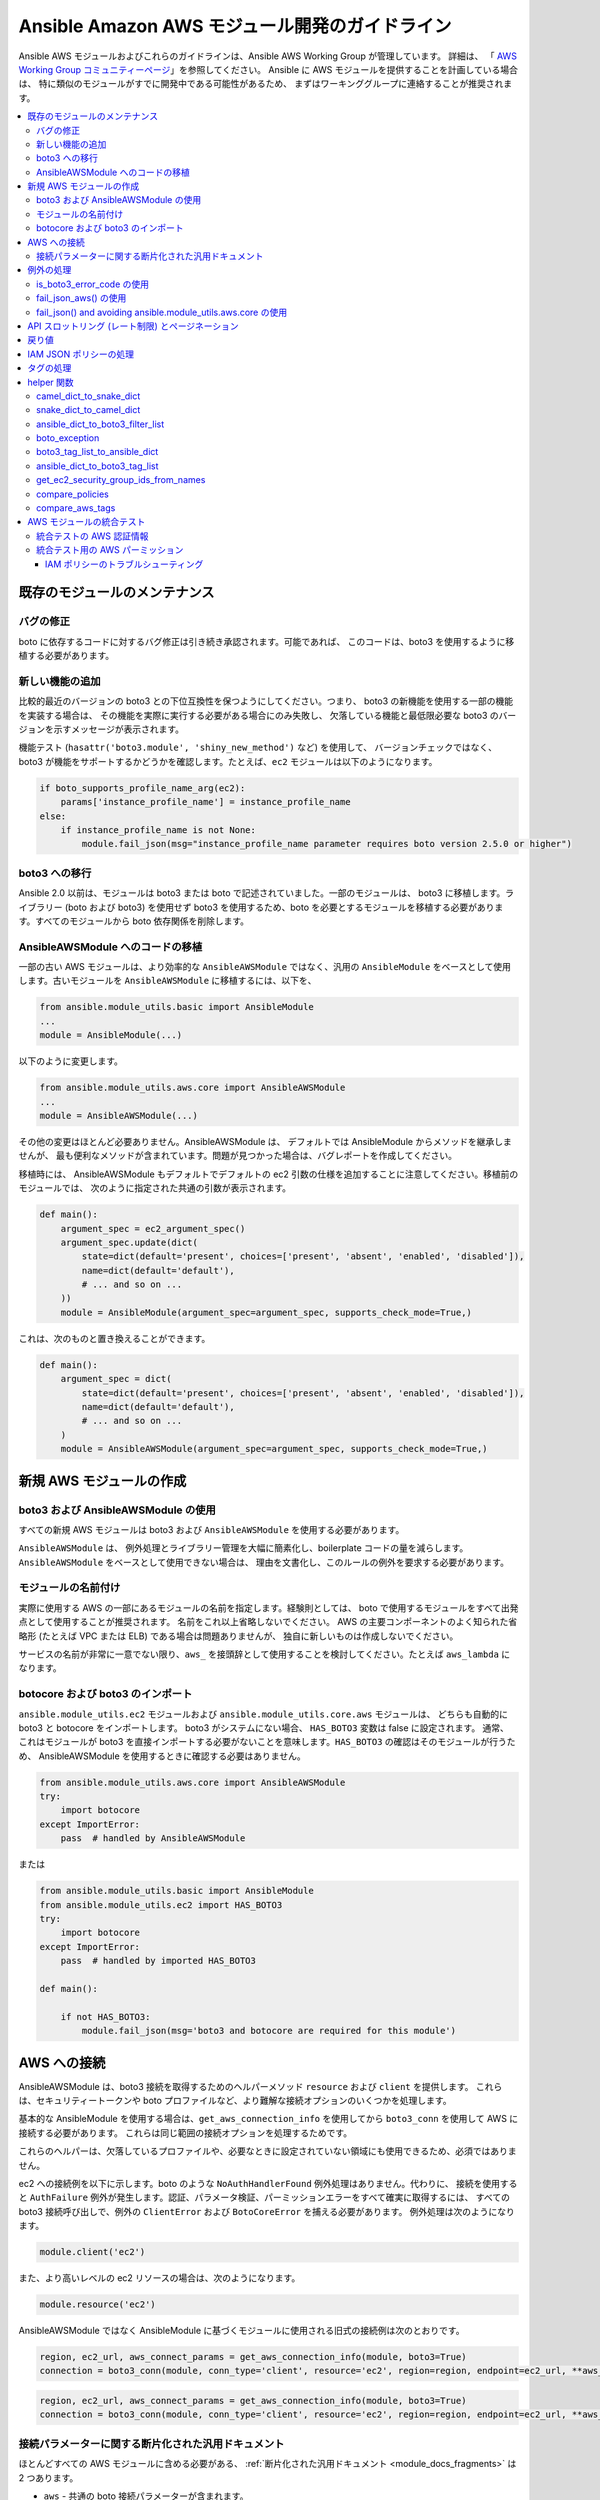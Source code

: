.. _AWS_module_development:

****************************************************
Ansible Amazon AWS モジュール開発のガイドライン
****************************************************

Ansible AWS モジュールおよびこれらのガイドラインは、Ansible AWS Working Group が管理しています。 詳細は、
「
`AWS Working Group コミュニティーページ <https://github.com/ansible/community/wiki/aws>`_」を参照してください。
Ansible に AWS モジュールを提供することを計画している場合は、
特に類似のモジュールがすでに開発中である可能性があるため、
まずはワーキンググループに連絡することが推奨されます。

.. contents::
   :local:

既存のモジュールのメンテナンス
============================

バグの修正
-----------

boto に依存するコードに対するバグ修正は引き続き承認されます。可能であれば、
このコードは、boto3 を使用するように移植する必要があります。

新しい機能の追加
-------------------

比較的最近のバージョンの boto3 との下位互換性を保つようにしてください。つまり、
boto3 の新機能を使用する一部の機能を実装する場合は、
その機能を実際に実行する必要がある場合にのみ失敗し、
欠落している機能と最低限必要な boto3 のバージョンを示すメッセージが表示されます。

機能テスト (``hasattr('boto3.module', 'shiny_new_method')`` など) を使用して、
バージョンチェックではなく、boto3 が機能をサポートするかどうかを確認します。たとえば、``ec2`` モジュールは以下のようになります。

.. code-block:: python

   if boto_supports_profile_name_arg(ec2):
       params['instance_profile_name'] = instance_profile_name
   else:
       if instance_profile_name is not None:
           module.fail_json(msg="instance_profile_name parameter requires boto version 2.5.0 or higher")

boto3 への移行
------------------

Ansible 2.0 以前は、モジュールは boto3 または boto で記述されていました。一部のモジュールは、
boto3 に移植します。ライブラリー (boto および boto3) を使用せず boto3 を使用するため、boto を必要とするモジュールを移植する必要があります。すべてのモジュールから boto 依存関係を削除します。

AnsibleAWSModule へのコードの移植
---------------------------------

一部の古い AWS モジュールは、より効率的な ``AnsibleAWSModule`` ではなく、汎用の ``AnsibleModule`` をベースとして使用します。古いモジュールを ``AnsibleAWSModule`` に移植するには、以下を、

.. code-block:: python

   from ansible.module_utils.basic import AnsibleModule
   ...
   module = AnsibleModule(...)

以下のように変更します。

.. code-block:: python

   from ansible.module_utils.aws.core import AnsibleAWSModule
   ...
   module = AnsibleAWSModule(...)

その他の変更はほとんど必要ありません。AnsibleAWSModule は、
デフォルトでは AnsibleModule からメソッドを継承しませんが、
最も便利なメソッドが含まれています。問題が見つかった場合は、バグレポートを作成してください。

移植時には、
AnsibleAWSModule もデフォルトでデフォルトの ec2 引数の仕様を追加することに注意してください。移植前のモジュールでは、
次のように指定された共通の引数が表示されます。

.. code-block:: python

   def main():
       argument_spec = ec2_argument_spec()
       argument_spec.update(dict(
           state=dict(default='present', choices=['present', 'absent', 'enabled', 'disabled']),
           name=dict(default='default'),
           # ... and so on ...
       ))
       module = AnsibleModule(argument_spec=argument_spec, supports_check_mode=True,)

これは、次のものと置き換えることができます。

.. code-block:: python

   def main():
       argument_spec = dict(
           state=dict(default='present', choices=['present', 'absent', 'enabled', 'disabled']),
           name=dict(default='default'),
           # ... and so on ...
       )
       module = AnsibleAWSModule(argument_spec=argument_spec, supports_check_mode=True,)

新規 AWS モジュールの作成
========================

boto3 および AnsibleAWSModule の使用
-------------------------------

すべての新規 AWS モジュールは boto3 および ``AnsibleAWSModule`` を使用する必要があります。

``AnsibleAWSModule`` は、
例外処理とライブラリー管理を大幅に簡素化し、boilerplate コードの量を減らします。``AnsibleAWSModule`` をベースとして使用できない場合は、
理由を文書化し、このルールの例外を要求する必要があります。

モジュールの名前付け
------------------

実際に使用する AWS の一部にあるモジュールの名前を指定します。経験則としては、
boto で使用するモジュールをすべて出発点として使用することが推奨されます。 名前をこれ以上省略しないでください。
AWS の主要コンポーネントのよく知られた省略形 (たとえば VPC または ELB) である場合は問題ありませんが、
独自に新しいものは作成しないでください。

サービスの名前が非常に一意でない限り、``aws_`` を接頭辞として使用することを検討してください。たとえば ``aws_lambda`` になります。

botocore および boto3 のインポート
----------------------------

``ansible.module_utils.ec2`` モジュールおよび ``ansible.module_utils.core.aws`` モジュールは、
どちらも自動的に boto3 と botocore をインポートします。 boto3 がシステムにない場合、
``HAS_BOTO3`` 変数は false に設定されます。 通常、
これはモジュールが boto3 を直接インポートする必要がないことを意味します。``HAS_BOTO3`` の確認はそのモジュールが行うため、
AnsibleAWSModule を使用するときに確認する必要はありません。

.. code-block:: python

   from ansible.module_utils.aws.core import AnsibleAWSModule
   try:
       import botocore
   except ImportError:
       pass  # handled by AnsibleAWSModule

または

.. code-block:: python

   from ansible.module_utils.basic import AnsibleModule
   from ansible.module_utils.ec2 import HAS_BOTO3
   try:
       import botocore
   except ImportError:
       pass  # handled by imported HAS_BOTO3

   def main():

       if not HAS_BOTO3:
           module.fail_json(msg='boto3 and botocore are required for this module')

AWS への接続
=================

AnsibleAWSModule は、boto3 接続を取得するためのヘルパーメソッド ``resource`` および ``client`` を提供します。
これらは、セキュリティートークンや boto プロファイルなど、より難解な接続オプションのいくつかを処理します。

基本的な AnsibleModule を使用する場合は、``get_aws_connection_info`` を使用してから ``boto3_conn`` を使用して AWS に接続する必要があります。
これらは同じ範囲の接続オプションを処理するためです。

これらのヘルパーは、欠落しているプロファイルや、必要なときに設定されていない領域にも使用できるため、必須ではありません。

ec2 への接続例を以下に示します。boto のような 
``NoAuthHandlerFound`` 例外処理はありません。代わりに、
接続を使用すると ``AuthFailure`` 例外が発生します。認証、パラメータ検証、パーミッションエラーをすべて確実に取得するには、
すべての boto3 接続呼び出しで、例外の ``ClientError`` および ``BotoCoreError`` を捕える必要があります。
例外処理は次のようになります。

.. code-block:: python

   module.client('ec2')

また、より高いレベルの ec2 リソースの場合は、次のようになります。

.. code-block:: python

   module.resource('ec2')


AnsibleAWSModule ではなく AnsibleModule に基づくモジュールに使用される旧式の接続例は次のとおりです。

.. code-block:: python

   region, ec2_url, aws_connect_params = get_aws_connection_info(module, boto3=True)
   connection = boto3_conn(module, conn_type='client', resource='ec2', region=region, endpoint=ec2_url, **aws_connect_params)

.. code-block:: python

   region, ec2_url, aws_connect_params = get_aws_connection_info(module, boto3=True)
   connection = boto3_conn(module, conn_type='client', resource='ec2', region=region, endpoint=ec2_url, **aws_connect_params)


接続パラメーターに関する断片化された汎用ドキュメント
--------------------------------------------------------

ほとんどすべての AWS モジュールに含める必要がある、
:ref:`断片化された汎用ドキュメント <module_docs_fragments>` は 2 つあります。

* ``aws`` - 共通の boto 接続パラメーターが含まれます。
* ``ec2`` - 数多くの AWS モジュールに必要な共通の region パラメーターが含まれます。

一貫性を確保し、より難解な接続オプションを文書化するには、
このようなプロパティーを再文書化するのではなく、このような断片化されたドキュメントを使用する必要があります。例:

.. code-block:: python

   DOCUMENTATION = '''
   module: my_module
   # some lines omitted here
   requirements: [ 'botocore', 'boto3' ]
   extends_documentation_fragment:
       - aws
       - ec2
   '''

例外の処理
===================

boto3 または botocore の呼び出しを try ブロックにラップする必要があります。例外が発生した場合に、
それを処理する方法はいくつかあります。

* 一般的な ``ClientError`` を取得するか、
    ``is_boto3_error_code`` で特定のエラーコードを探します。
* ``aws_module.fail_json_aws()`` を使用して、標準的な方法でモジュール障害を報告します。
* AWSRetry を使用して再試行します。
* ``fail_json()`` を使用して、``ansible.module_utils.aws.core`` を使用せずに問題を報告します。
* 例外の処理方法が分かっている場合は、何らかのカスタマイズ作業を行います。

botocore 例外処理の詳細は、`botocore エラーのドキュメント <https://botocore.readthedocs.io/en/latest/client_upgrades.html#error-handling>`_ を参照してください。

is_boto3_error_code の使用
-------------------------

``ansible.module_utils.aws.core.is_boto3_error_code`` を使用して単一の AWS エラーコードを捕えるには、
except 句で ``ClientError`` の代わりにそれを呼び出します。この場合は、
``InvalidGroup.NotFound`` エラーコード *のみ* がここで捕えられ、
その他のエラーは、プログラムの他の場所で処理するために発生します。

.. code-block:: python

   try:
       info = connection.describe_security_groups(**kwargs)
   except is_boto3_error_code('InvalidGroup.NotFound'):
       pass
   do_something(info)  # do something with the info that was successfully returned

fail_json_aws() の使用
---------------------

AnsibleAWSModule には、
例外を適切に報告するための特別なメソッド ``module.fail_json_aws()`` があります。 例外でこれを呼び出すと、
Ansible の詳細モードで使用するためのトレースバックとともにエラーが報告されます。

可能な場合は、すべての新しいモジュールに AnsibleAWSModule を使用する必要があります。既存のモジュールに大量の例外処理を追加する場合は、
AnsibleAWSModule を使用するようにモジュールを移行することが推奨されます。
これを行うために必要な変更はほとんどありません。

.. code-block:: python

   from ansible.module_utils.aws.core import AnsibleAWSModule

   # Set up module parameters
   # module params code here

   # Connect to AWS
   # connection code here

   # Make a call to AWS
   name = module.params.get['name']
   try:
       result = connection.describe_frooble(FroobleName=name)
   except (botocore.exceptions.BotoCoreError, botocore.exceptions.ClientError) as e:
       module.fail_json_aws(e, msg="Couldn't obtain frooble %s" % name)

通常、ここですべての通常の例外を捕えても問題がないことに注意してください。
ただし、botocore 以外の例外が予想される場合は、すべてが期待どおりに機能するかどうかをテストする必要があります。

返された boto3 エラーに基づいてアクションを実行する必要がある場合は、このエラーコードを使用します。

.. code-block:: python

   # Make a call to AWS
   name = module.params.get['name']
   try:
       result = connection.describe_frooble(FroobleName=name)
   except botocore.exceptions.ClientError as e:
       if e.response['Error']['Code'] == 'FroobleNotFound':
           workaround_failure()  # This is an error that we can work around
       else:
           module.fail_json_aws(e, msg="Couldn't obtain frooble %s" % name)
   except botocore.exceptions.BotoCoreError as e:
       module.fail_json_aws(e, msg="Couldn't obtain frooble %s" % name)

fail_json() and avoiding ansible.module_utils.aws.core の使用
------------------------------------------------------------

Boto3 は、例外が発生したときに多くの有用な情報を提供するため、
メッセージと共にこれをユーザーに渡します。

.. code-block:: python

   from ansible.module_utils.ec2 import HAS_BOTO3
   try:
       import botocore
   except ImportError:
       pass  # caught by imported HAS_BOTO3

   # Connect to AWS
   # connection code here

   # Make a call to AWS
   name = module.params.get['name']
   try:
       result = connection.describe_frooble(FroobleName=name)
   except botocore.exceptions.ClientError as e:
       module.fail_json(msg="Couldn't obtain frooble %s: %s" % (name, str(e)),
                        exception=traceback.format_exc(),
                        **camel_dict_to_snake_dict(e.response))

注記: 後者は python3 では機能しないため、
`e.message` ではなく `str(e)` を使用します。

返された boto3 エラーに基づいてアクションを実行する必要がある場合は、このエラーコードを使用します。

.. code-block:: python

   # Make a call to AWS
   name = module.params.get['name']
   try:
       result = connection.describe_frooble(FroobleName=name)
   except botocore.exceptions.ClientError as e:
       if e.response['Error']['Code'] == 'FroobleNotFound':
           workaround_failure()  # This is an error that we can work around
       else:
           module.fail_json(msg="Couldn't obtain frooble %s: %s" % (name, str(e)),
                            exception=traceback.format_exc(),
                            **camel_dict_to_snake_dict(e.response))
   except botocore.exceptions.BotoCoreError as e:
       module.fail_json_aws(e, msg="Couldn't obtain frooble %s" % name)


API スロットリング (レート制限) とページネーション
=============================================

多くの結果を返すメソッドの場合、
boto3 はしばしば `paginators <https://boto3.readthedocs.io/en/latest/guide/paginators.html>`_ を提供します。呼び出すメソッドに ``NextToken`` パラメーターまたは ``Marker`` パラメーターがある場合は、
おそらく、ページネーションが存在するかどうかを確認する必要があります。
サービスに Paginator がある場合は、各 boto3 サービスのリファレンスページの上部に、
その Paginator へのリンクがあります。paginators を使用するには、paginator オブジェクトを取得し、
適切な引数を指定して ``paginator.paginate`` を呼び出してから、``build_full_result`` を呼び出します。

AWS API を頻繁に呼び出すときはいつでも、API スロットリングが発生する可能性があります。
また、バックオフを確実にするために使用できる ``AWSRetry`` デコレーターがあります。例外処理は再試行の正常な動作を妨げる可能性があるため 
(AWSRetry はスロットル例外を捕えて正しく機能する必要があるため)、
バックオフ関数を提供し、
バックオフ関数の周りに例外処理を配置する必要があります。

ストラテジーの ``exponential_backoff`` または ``jittered_backoff`` を使用できます
詳細は、クラウドの ``module_utils`` ()/lib/ansible/module_utils/cloud.py)、
および「`AWS Architecture blog <https://www.awsarchitectureblog.com/2015/03/backoff.html>`_」を参照してください。

これら 2 つのアプローチの組み合わせは次のとおりです。

.. code-block:: python

   @AWSRetry.exponential_backoff(retries=5, delay=5)
   def describe_some_resource_with_backoff(client, **kwargs):
        paginator = client.get_paginator('describe_some_resource')
        return paginator.paginate(**kwargs).build_full_result()['SomeResource']

   def describe_some_resource(client, module):
       filters = ansible_dict_to_boto3_filter_list(module.params['filters'])
       try:
           return describe_some_resource_with_backoff(client, Filters=filters)
       except botocore.exceptions.ClientError as e:
           module.fail_json_aws(e, msg="Could not describe some resource")


基本となる API 呼び出し ``describe_some_resources`` が、``ResourceNotFound`` 例外を発生させた後、
``AWSRetry`` はこれが出力されなくなるまで再試行する合図としてこれを受け取ります。
これは、リソースを作成するときに、リソースが存在するまで再試行できるようにするためです。

リソースが存在せず再試行しない場合に ``None`` を返すだけで、
``describe_some_resource_with_backoff`` で認証エラーまたはパラメーター検証エラーを処理するには、
次が必要になります。

.. code-block:: python

   @AWSRetry.exponential_backoff(retries=5, delay=5)
   def describe_some_resource_with_backoff(client, **kwargs):
        try:
            return client.describe_some_resource(ResourceName=kwargs['name'])['Resources']
        except botocore.exceptions.ClientError as e:
            if e.response['Error']['Code'] == 'ResourceNotFound':
                return None
            else:
                raise
        except BotoCoreError as e:
            raise

   def describe_some_resource(client, module):
       name = module.params.get['name']
       try:
           return describe_some_resource_with_backoff(client, name=name)
       except (botocore.exceptions.BotoCoreError, botocore.exceptions.ClientError) as e:
           module.fail_json_aws(e, msg="Could not describe resource %s" % name)


AWSRetry を使いやすくするために、
``AnsibleAWSModule`` によって返されたクライアントをラップできるようになりました。クライアントからの呼び出しになります。クライアントに再試行を追加する場合は、
クライアントを作成します。

.. code-block:: python

   module.client('ec2', retry_decorator=AWSRetry.jittered_backoff(retries=10))

そのクライアントからの呼び出しは、
`aws_retry` 引数を使用して、呼び出し時に渡されるデコレーターを使用するために作成できます。デフォルトでは、再試行は使用されません。

.. code-block:: python

   ec2 = module.client('ec2', retry_decorator=AWSRetry.jittered_backoff(retries=10))
   ec2.describe_instances(InstanceIds=['i-123456789'], aws_retry=True)

   # equivalent with normal AWSRetry
   @AWSRetry.jittered_backoff(retries=10)
   def describe_instances(client, **kwargs):
       return ec2.describe_instances(**kwargs)

   describe_instances(module.client('ec2'), InstanceIds=['i-123456789'])

呼び出しは指定された回数再試行されるため、
呼び出し元の関数をバックオフデコレーターでラップする必要はありません。

また、モジュールパラメーターを使用して、``AWSRetry.jittered_backoff`` API によって使用される ``retries``、``delay``、
``max_delay`` の各パラメーターのカスタマイズを使用することもできます。ここでは、
`cloudformation <cloudformation_module>` モジュールを見てみましょう。

すべての Amazon モジュールを均一にするには、モジュールパラメーターの前に ``backoff_`` を付けます。これにより、``retries`` は ``backoff_retries`` になり、
 同様に ``backoff_delay`` や ``backoff_max_delay`` も付けられます。

戻り値
================

boto3 を使用して呼び出しを行うと、
モジュールで返すべきいくつかの有用な情報が返されます。 呼び出し自体に関連する情報だけでなく、
いくつかの応答メタデータもあります。 これをユーザーに返すことは問題なく、有用な場合もあります。

Boto3 はすべての値をキャメルケースで返します。 Ansible は、
変数名の Python 標準仕様に従い、snake_case を使用します。`camel_dict_to_snake_dict` と呼ばれる module_utils/ec2.py にヘルパー関数があり、boto3 応答を snake_case に簡単に変換できます。
これにより、boto3 応答を snake_case に簡単に変換できます。

このヘルパー関数を使用し、boto3 が返す値の名前を変更しないでください。
たとえば、boto3 が「SecretAccessKey」値を返す場合は、これを「AccessKey」に変更しないでください。

.. code-block:: python

   # Make a call to AWS
   result = connection.aws_call()

   # Return the result to the user
   module.exit_json(changed=True, **camel_dict_to_snake_dict(result))

IAM JSON ポリシーの処理
============================

モジュールが IAM JSON ポリシーを受け入れる場合は、モジュール仕様でタイプを「json」に設定します。たとえば、
以下のようになります。

.. code-block:: python

   argument_spec.update(
       dict(
           policy=dict(required=False, default=None, type='json'),
       )
   )

AWS が、送信された順序でポリシーを返すことはほとんどありません。したがって、
この差異を処理する `compare_policies` ヘルパー関数を使用します。

`compare_policies` は 2 つのディクショナリーを取得し、再帰的にソートし、比較のためにハッシュを可能にし、
異なる場合は True を返します。

.. code-block:: python

   from ansible.module_utils.ec2 import compare_policies

   import json

   # some lines skipped here

   # Get the policy from AWS
   current_policy = json.loads(aws_object.get_policy())
   user_policy = json.loads(module.params.get('policy'))

   # Compare the user submitted policy to the current policy ignoring order
   if compare_policies(user_policy, current_policy):
       # Update the policy
       aws_object.set_policy(user_policy)
   else:
       # Nothing to do
       pass

タグの処理
=================

AWS にはリソースタグの概念があります。通常、boto3 API には、
リソースのタグ付けとタグ付け解除のための呼び出しがあります。 たとえば、ec2 API には create_tags および delete_tags の呼び出しがあります。

Ansible AWS モジュールでは、
デフォルトで true に設定されている `purge_tags` パラメーターを使用するのが一般的です。

`purge_tags` パラメーターは、
既存のタグが Ansible タスクで指定されていない場合に削除されることを示しています。

タグの処理を容易にするために、`compare_aws_tags` ヘルパー関数があります。2 つのディクショナリーを比較し、
設定するタグと削除するタグを返すことができます。 詳細は、
以下の helper 関数セクションを参照してください。

helper 関数
================

Ansible ec2.py module_utils の接続関数に加えて、
以下に説明するいくつかの便利な関数があります。

camel_dict_to_snake_dict
------------------------

boto3 は、結果をディクショナリーで返します。 ディクショナリーのキーはキャメルケース形式です。Ansible 形式に沿って、
この関数はキーを snake_case に変換します。

``camel_dict_to_snake_dict`` は、``ignore_list`` と呼ばれる任意のパラメーターを取ります。
これは、変換しないキーの一覧です。これは通常、``tags`` ディクショナリーに役に立ちます。
この子キーは大文字と小文字を区別して保持する必要があります。

他のオプションのパラメーターも ``元に戻すことが可能`` です。デフォルトでは、``HTTPEndpoint`` は ``http_endpoint`` に変換されます。
これは、``snake_dict_to_camel_dict`` により ``HttpEndpoint`` に変換されます。
``reversible=True`` を渡すと、HTTPEndpoint を ``h_t_t_p_endpoint`` に変換され、これが ``HTTPEndpoint`` に変換されます。

snake_dict_to_camel_dict
------------------------

`inspection_dict_to_camel_dict` は、スネークケースのキーをキャメルケースに変換します。デフォルトでは、最初に ECS の目的で導入されたため、
これは dromedaryCase に変換されます。`capitalize_first` と呼ばれる任意のパラメーター (デフォルトは `False`) を使用して、
CamelCase に変換できます。

ansible_dict_to_boto3_filter_list
---------------------------------

フィルターの Ansible リストを、ディクショナリーの boto3 フレンドリーリストに変換します。 これは、
すべての boto3 `_facts` モジュールに役に立ちます。

boto_exception
--------------

boto または boto3 から返された例外を渡します。この関数は、例外からメッセージを一貫して取得します。

非推奨: 代わりに `AnsibleAWSModule` の `fail_json_aws` を使用してください。


boto3_tag_list_to_ansible_dict
------------------------------

boto3 タグリストを Ansible ディクショナリーに変換します。Boto3 は、
デフォルトで「Key」と「Value」と呼ばれるキーを含むディクショナリーのリストとしてタグを返します。 このキー名は、関数の呼び出し時に上書きできます。
たとえば、タグのリストをすでにキャメルケースにしている場合は、
代わりに小文字のキー名、つまり「key」と「value」を渡すことができます。

この関数は、リストを単一のディクショナリーに変換します。
dict キーはタグキーで、dict 値はタグの値です。

ansible_dict_to_boto3_tag_list
------------------------------

上記とは反対です。Ansible ディクショナリーを、ディクショナリーの boto3 タグ一覧に変換します。「Key」と「Value」が適切でない場合は、
使用されているキー名を再度上書きできます。

get_ec2_security_group_ids_from_names
-------------------------------------

この関数は、セキュリティーグループ名またはセキュリティーグループ ID の組み合わせを渡します。
そして、この関数は ID の一覧を返します。 セキュリティーグループ名は VPC 全体で一意である必要はないため、
既知の場合は VPC ID も渡す必要があります。

compare_policies
----------------

意味のある違いがあるかどうかを確認するためにポリシーの 2 つのディクショナリーを渡し、
違いある場合は true を返します。これにより、dict が再帰的にソートされ、比較前にハッシュ可能になります。

この方法は、順序を変更しても不要な変更が発生しないように、
ポリシーを比較するときに必ず使用する必要があります。

compare_aws_tags
----------------

タグの 2 つのディクショナリーと任意のパージパラメーターを渡します。この関数はディクショナリーを返します。
これには、変更するキーペアと、削除する必要のあるタグキー名の一覧が含まれています。 パージは、
デフォルトで True です。 パージが False の場合は、既存のタグが変更されません。

この関数は、boto3 の「add_tags」関数および「remove_tags」 関数を使用する場合に役に立ちます。この関数を呼び出す前に、
他のヘルパー関数 `boto3_tag_list_to_ansible_dict` を使用して、
適切なタグのディクショナリーを取得します。AWS API は統一されていないため (EC2 と Lambda など)、
(Lambda) を変更しなくても機能するものもあれば、
これらの値を使用する前に変更が必要な場合があります (EC2など、タグの設定を解除して `[{'Key': key1}, {'Key': key2}]` の形式にする必要があります)。

AWS モジュールの統合テスト
=================================

すべての新しい AWS モジュールには、
モジュールに影響する AWS API の変更が確実に検出されるように、統合テストを含める必要があります。少なくとも、これは主要な API 呼び出しをカバーし、
文書化された戻り値がモジュール結果に存在することを確認する必要があります。

統合テストの実行に関する一般的な情報は、
Module Development Guide <testing_integration>` の :ref:`Integration Tests ページを参照してください。

モジュールの統合テストは、`test/integration/targets/MODULE_NAME` に追加する必要があります。

`test/integration/targets/MODULE_NAME/aliases` にエイリアスファイルが必要です。このファイルには、
目的が 2 つあります。最初に、それが AWS テストであることを示し、
テストフレームワークがテスト実行中に AWS 認証情報を使用できるようにします。次に、テストをテストグループに入れて、
継続的インテグレーションビルドでテストを実行します。

新規モジュールのテストは、既存の AWS テストと同じグループに追加する必要があります。通常は、
`aws_s3 テストエイリアスファイル <https://github.com/ansible/ansible/blob/devel/test/integration/targets/aws_s3/aliases>`_ などの既存のエイリアスをコピーするだけで終わりです。

統合テストの AWS 認証情報
-------------------------------------

テストフレームワークは、適切な AWS 認証情報を使用したテストの実行を処理します。
この認証情報は、次の変数で、テストに利用できます。

* `aws_region`
* `aws_access_key`
* `aws_secret_key`
* `security_token`

したがって、テスト内の AWS モジュールの呼び出しでは、必ずこれらのパラメーターを設定する必要があります。各呼び出しでこれらが重複しないようにするには、
:ref:`module_defaults <module_defaults>` を使用することが推奨されます。例:

.. code-block:: yaml

   - name: set connection information for aws modules and run tasks
     module_defaults:
       group/aws:
         aws_access_key: "{{ aws_access_key }}"
         aws_secret_key: "{{ aws_secret_key }}"
         security_token: "{{ security_token | default(omit) }}"
         region: "{{ aws_region }}"

     block:

     - name: Do Something
       ec2_instance:
         ... params ...

     - name: Do Something Else
       ec2_instance:
         ... params ...

統合テスト用の AWS パーミッション
-------------------------------------

:ref:`統合テストガイド <testing_integration>` で説明されているように、
``hacking/aws_config/testing_policies/`` には、
AWS 統合テストを実行するために必要なパーミッションを含む IAM ポリシーが定義されています。CI で使用されるパーミッションは、``hacking/aws_config/testing_policies`` のパーミッションよりも制限されています。
CI の場合は、特定のテストに合格できるようにする、最も制限の厳しいポリシーが必要です。

モジュールが新しいサービスとやり取りする場合、または別の方法で新しいパーミッションが必要な場合は、
プル要求を送信するとテストが失敗し、`Ansibullbot <https://github.com/ansible/ansibullbot/blob/master/ISSUE_HELP.md>`_ は PR に修正が必要なタグを付けます。
継続的インテグレーションビルドによって使用されるロールには、追加のパーミッションが自動的に付与されません。インテグレーションテストの実行に必要な最低限の IAM パーミッションを指定する必要があります。

PR にテストの失敗がある場合には、パーミッションが不足していることだけがその失敗の原因かどうかを慎重に確認してください。他の失敗の原因を除外している場合は、`ready_for_review` タグを使用してコメントを追加し、
それが権限の不足によるものであることを説明します。

テストに合格するまでプル要求をマージすることはできません。パーミッションがないためにプル要求が失敗する場合は、以下を実行します。
テストを実行するのに必要な最小 
IAM パーミッションを収集する必要があります。

PR に合格するために必要な IAM パーミッションを確認する場合は、以下の 2 つの方法があります。

* 最も許容度の高い IAM ポリシーから始めて、テストを実行し、テストが実際に使用するリソースに関する情報を収集し、その出力に基づいてポリシーを構築します。このアプローチは、`AnsibleAWSModule` を使用するモジュールでのみ機能します。
* 最も許容度の低い IAM ポリシーから開始し、テストを実行して障害を検出し、その障害に対処するリソースのパーミッションを追加してから、繰り返します。モジュールが `AnsibleAWSModule` ではなく `AnsibleModule` を使用する場合は、この方法を使用する必要があります。

最も許容度の高い IAM ポリシーを使用するには、以下を実行します。

1) すべてのアクションを許可する `IAM ポリシー <https://docs.aws.amazon.com/IAM/latest/UserGuide/access_policies_create.html#access_policies_create-start>`_ を作成します (``Action`` および ``Resource`` を ``*``` に設定します)。
2) このポリシーを使用してローカルでテストを実行します。AnsibleAWSModule ベースのモジュールでは、``debug_botocore_endpoint_logs`` オプションは自動的に ``yes`` に設定されるため、PLAY RECAP の後に AWS ACTIONS のリストが表示され、使用されているすべてのパーミッションが示されます。テストで boto/AnsibleModule モジュールを使用している場合は、最も許容度の低いポリシーで開始する必要があります (下記参照)。
3）テストが使用するアクションのみを許可するようにポリシーを変更します。可能な場合はアカウント、リージョン、および接頭辞を制限します。ポリシーが更新されるまで数分待機します。
4) 新規ポリシーのみを許可するユーザーまたはロールでテストを再実行します。
5) テストに失敗し、トラブルシューティング (以下のヒントを参照) を行い、ポリシーを変更し、テストを再実行し、制限的なポリシーでテストに合格するまでプロセスを繰り返します。
6) `テストポリシー <https://github.com/mattclay/aws-terminator/tree/master/aws/policy>`_ に対して最低限必要なポリシーを提案するプル要求を開きます。

最も許容度の低い IAM ポリシーから開始するには、以下を実行します。

1) IAM パーミッションを持たないローカルの統合テストを実行します。
2) テストが失敗した場合はエラーを確認します。
    a) エラーメッセージがリクエストで使用されるアクションを示す場合は、アクションをポリシーに追加します。
    b) エラーメッセージがリクエストで使用されるアクションを示していない場合は、以下を行います。
        - 通常、アクションはメソッド名の CamelCase バージョンです。たとえば、ec2 クライアントの場合、`describe_security_groups` メソッドはアクション `ec2:DescribeSecurityGroups` に相関します。
        - アクションを特定するには、ドキュメントを参照してください。
    c) エラーメッセージが要求で使用されるリソース ARN を示す場合は、アクションをそのリソースに制限します。
    d) エラーメッセージに、使用されたリソース ARN が示されない場合は、以下を行います。
        - ドキュメントを参照して、アクションをリソースに制限できるかどうかを判断します。
        - アクションが制限されている場合は、ドキュメントを使用して ARN を構築し、ポリシーに追加します。
3) `IAM ポリシー <https://docs.aws.amazon.com/IAM/latest/UserGuide/access_policies_create.html#access_policies_create-start>`_ に障害の原因となったアクションまたはリソースを追加します。ポリシーが更新されるまで数分待機します。
4) ユーザーまたはロールにこのポリシーを割り当てテストを再実行します。
5) 同じエラーの同じ場所でテストが失敗する場合は、トラブルシューティングを行う必要があります (以下のヒントを参照してください)。最初のテストに合格したら、次のエラーに対してステップ 2 と 3 を繰り返します。制限的なポリシーでテストに合格するまで、プロセスを繰り返します。
6) `テストポリシー <https://github.com/mattclay/aws-terminator/tree/master/aws/policy>`_ に対して最低限必要なポリシーを提案するプル要求を開きます。

IAM ポリシーのトラブルシューティング
^^^^^^^^^^^^^^^^^^^^^^^^^^^^

- ポリシーに変更を加えたら、ポリシーが更新されるまで数分待ってからテストを再実行します。
- `ポリシーシミュレーター <https://policysim.aws.amazon.com/>`_ を使用して、ポリシー内の (該当する場合はリソースによって制限されている) が許可されていることを確認します。
- 特定のリソースにアクションを制限する場合は、リソースを一時的に `*` に置き換えます。ワイルドカードリソースでテストに合格した場合は、ポリシーのリソース定義に問題があります。
- 上記の最初のトラブルシューティングでより多くの洞察が得られない場合、AWS は追加の未公開のリソースおよびアクションを使用している可能性があります。
- 手がかりについては、サービスの AWS FullAccess ポリシーを調べます。
- 各種の AWS サービスの `Actions, Resources and Condition Keys <https://docs.aws.amazon.com/IAM/latest/UserGuide/reference_policies_actions-resources-contextkeys.html>`_ の一覧など、AWS ドキュメントを再度読みます。
- トラブルシューティングの相互参照として `cloudonaut <https://iam.cloudonaut.io>`_ ドキュメントをご覧ください。
- 検索エンジンを使用します。
- Ansible IRC チャンネル freenode IRC の #ansible-aws に問い合わせます。

テストがサポート対象外としてマークされる必要がある場合があります。
1) テストが完了するまで 10 分または 15 分かかります。
2) テストにより、高価なリソースが作成されます。
3) テストは、インラインポリシーを作成します。
